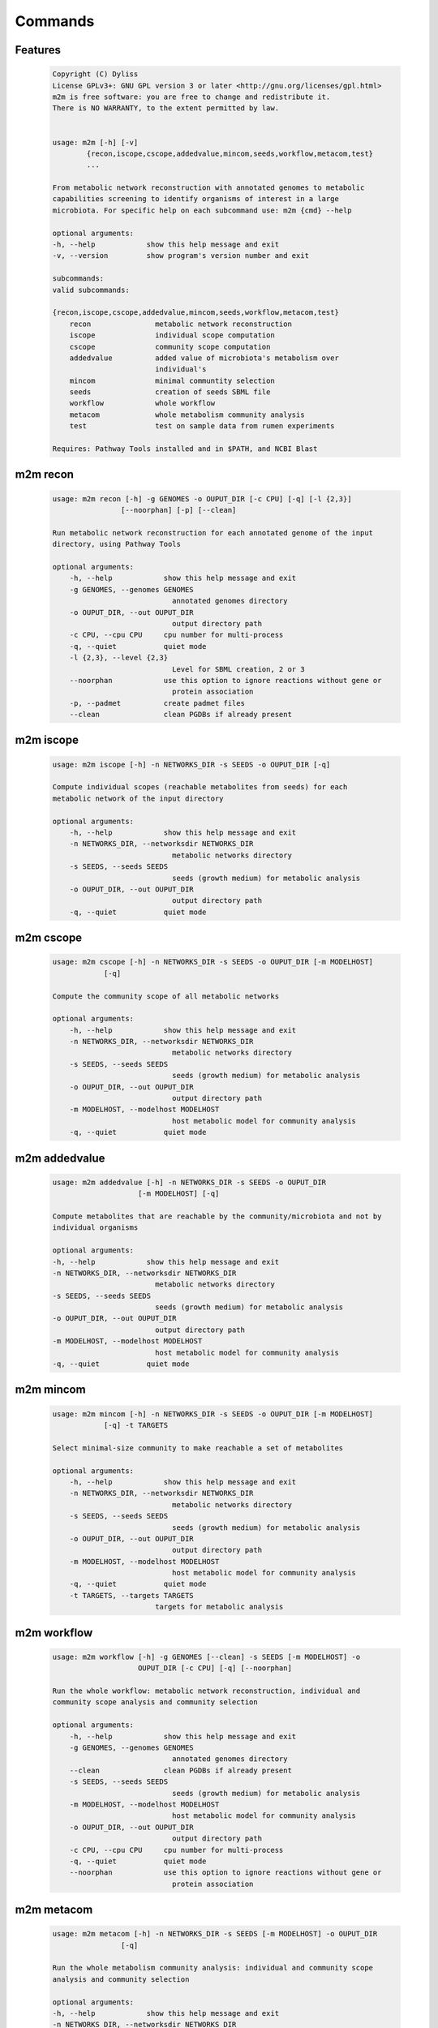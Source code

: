 ========
Commands
========

Features
========

    .. code::

        Copyright (C) Dyliss
        License GPLv3+: GNU GPL version 3 or later <http://gnu.org/licenses/gpl.html>
        m2m is free software: you are free to change and redistribute it.
        There is NO WARRANTY, to the extent permitted by law.


        usage: m2m [-h] [-v]
                {recon,iscope,cscope,addedvalue,mincom,seeds,workflow,metacom,test}
                ...

        From metabolic network reconstruction with annotated genomes to metabolic
        capabilities screening to identify organisms of interest in a large
        microbiota. For specific help on each subcommand use: m2m {cmd} --help

        optional arguments:
        -h, --help            show this help message and exit
        -v, --version         show program's version number and exit

        subcommands:
        valid subcommands:

        {recon,iscope,cscope,addedvalue,mincom,seeds,workflow,metacom,test}
            recon               metabolic network reconstruction
            iscope              individual scope computation
            cscope              community scope computation
            addedvalue          added value of microbiota's metabolism over
                                individual's
            mincom              minimal communtity selection
            seeds               creation of seeds SBML file
            workflow            whole workflow
            metacom             whole metabolism community analysis
            test                test on sample data from rumen experiments

        Requires: Pathway Tools installed and in $PATH, and NCBI Blast


m2m recon
=========

    .. code::

        usage: m2m recon [-h] -g GENOMES -o OUPUT_DIR [-c CPU] [-q] [-l {2,3}]
                        [--noorphan] [-p] [--clean]

        Run metabolic network reconstruction for each annotated genome of the input
        directory, using Pathway Tools

        optional arguments:
            -h, --help            show this help message and exit
            -g GENOMES, --genomes GENOMES
                                    annotated genomes directory
            -o OUPUT_DIR, --out OUPUT_DIR
                                    output directory path
            -c CPU, --cpu CPU     cpu number for multi-process
            -q, --quiet           quiet mode
            -l {2,3}, --level {2,3}
                                    Level for SBML creation, 2 or 3
            --noorphan            use this option to ignore reactions without gene or
                                    protein association
            -p, --padmet          create padmet files
            --clean               clean PGDBs if already present

m2m iscope
==========

    .. code::

        usage: m2m iscope [-h] -n NETWORKS_DIR -s SEEDS -o OUPUT_DIR [-q]

        Compute individual scopes (reachable metabolites from seeds) for each
        metabolic network of the input directory

        optional arguments:
            -h, --help            show this help message and exit
            -n NETWORKS_DIR, --networksdir NETWORKS_DIR
                                    metabolic networks directory
            -s SEEDS, --seeds SEEDS
                                    seeds (growth medium) for metabolic analysis
            -o OUPUT_DIR, --out OUPUT_DIR
                                    output directory path
            -q, --quiet           quiet mode

m2m cscope
==========

    .. code::

        usage: m2m cscope [-h] -n NETWORKS_DIR -s SEEDS -o OUPUT_DIR [-m MODELHOST]
                    [-q]

        Compute the community scope of all metabolic networks

        optional arguments:
            -h, --help            show this help message and exit
            -n NETWORKS_DIR, --networksdir NETWORKS_DIR
                                    metabolic networks directory
            -s SEEDS, --seeds SEEDS
                                    seeds (growth medium) for metabolic analysis
            -o OUPUT_DIR, --out OUPUT_DIR
                                    output directory path
            -m MODELHOST, --modelhost MODELHOST
                                    host metabolic model for community analysis
            -q, --quiet           quiet mode


m2m addedvalue
==============

    .. code::

        usage: m2m addedvalue [-h] -n NETWORKS_DIR -s SEEDS -o OUPUT_DIR
                            [-m MODELHOST] [-q]

        Compute metabolites that are reachable by the community/microbiota and not by
        individual organisms

        optional arguments:
        -h, --help            show this help message and exit
        -n NETWORKS_DIR, --networksdir NETWORKS_DIR
                                metabolic networks directory
        -s SEEDS, --seeds SEEDS
                                seeds (growth medium) for metabolic analysis
        -o OUPUT_DIR, --out OUPUT_DIR
                                output directory path
        -m MODELHOST, --modelhost MODELHOST
                                host metabolic model for community analysis
        -q, --quiet           quiet mode


m2m mincom
==========

    .. code::

        usage: m2m mincom [-h] -n NETWORKS_DIR -s SEEDS -o OUPUT_DIR [-m MODELHOST]
                    [-q] -t TARGETS

        Select minimal-size community to make reachable a set of metabolites

        optional arguments:
            -h, --help            show this help message and exit
            -n NETWORKS_DIR, --networksdir NETWORKS_DIR
                                    metabolic networks directory
            -s SEEDS, --seeds SEEDS
                                    seeds (growth medium) for metabolic analysis
            -o OUPUT_DIR, --out OUPUT_DIR
                                    output directory path
            -m MODELHOST, --modelhost MODELHOST
                                    host metabolic model for community analysis
            -q, --quiet           quiet mode
            -t TARGETS, --targets TARGETS
                                targets for metabolic analysis

m2m workflow
============

    .. code::

        usage: m2m workflow [-h] -g GENOMES [--clean] -s SEEDS [-m MODELHOST] -o
                            OUPUT_DIR [-c CPU] [-q] [--noorphan]

        Run the whole workflow: metabolic network reconstruction, individual and
        community scope analysis and community selection

        optional arguments:
            -h, --help            show this help message and exit
            -g GENOMES, --genomes GENOMES
                                    annotated genomes directory
            --clean               clean PGDBs if already present
            -s SEEDS, --seeds SEEDS
                                    seeds (growth medium) for metabolic analysis
            -m MODELHOST, --modelhost MODELHOST
                                    host metabolic model for community analysis
            -o OUPUT_DIR, --out OUPUT_DIR
                                    output directory path
            -c CPU, --cpu CPU     cpu number for multi-process
            -q, --quiet           quiet mode
            --noorphan            use this option to ignore reactions without gene or
                                    protein association


m2m metacom
===========

    .. code::

        usage: m2m metacom [-h] -n NETWORKS_DIR -s SEEDS [-m MODELHOST] -o OUPUT_DIR
                        [-q]

        Run the whole metabolism community analysis: individual and community scope
        analysis and community selection

        optional arguments:
        -h, --help            show this help message and exit
        -n NETWORKS_DIR, --networksdir NETWORKS_DIR
                                metabolic networks directory
        -s SEEDS, --seeds SEEDS
                                seeds (growth medium) for metabolic analysis
        -m MODELHOST, --modelhost MODELHOST
                                host metabolic model for community analysis
        -o OUPUT_DIR, --out OUPUT_DIR
                                output directory path
        -q, --quiet           quiet mode


m2m seeds
=========

    .. code::

        usage: m2m seeds [-h] -o OUPUT_DIR [-q] --metabolites METABOLITES

        Create a SBML file starting for a simple text file with metabolic compounds
        identifiers

        optional arguments:
            -h, --help            show this help message and exit
            -o OUPUT_DIR, --out OUPUT_DIR
                                    output directory path
            -q, --quiet           quiet mode
            --metabolites METABOLITES
                                    metabolites file: one per line, encoded (XXX as in
                                    <species id="XXXX" .../> of SBML files)
